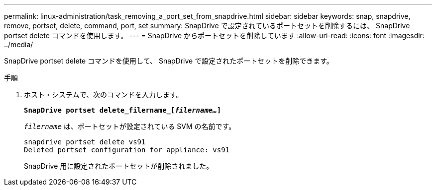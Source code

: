 ---
permalink: linux-administration/task_removing_a_port_set_from_snapdrive.html 
sidebar: sidebar 
keywords: snap, snapdrive, remove, portset, delete, command, port, set 
summary: SnapDrive で設定されているポートセットを削除するには、 SnapDrive portset delete コマンドを使用します。 
---
= SnapDrive からポートセットを削除しています
:allow-uri-read: 
:icons: font
:imagesdir: ../media/


[role="lead"]
SnapDrive portset delete コマンドを使用して、 SnapDrive で設定されたポートセットを削除できます。

.手順
. ホスト・システムで、次のコマンドを入力します。
+
`*SnapDrive portset delete_filername_[_filername..._]*`

+
`_filername_` は、ポートセットが設定されている SVM の名前です。

+
[listing]
----
snapdrive portset delete vs91
Deleted portset configuration for appliance: vs91
----
+
SnapDrive 用に設定されたポートセットが削除されました。


